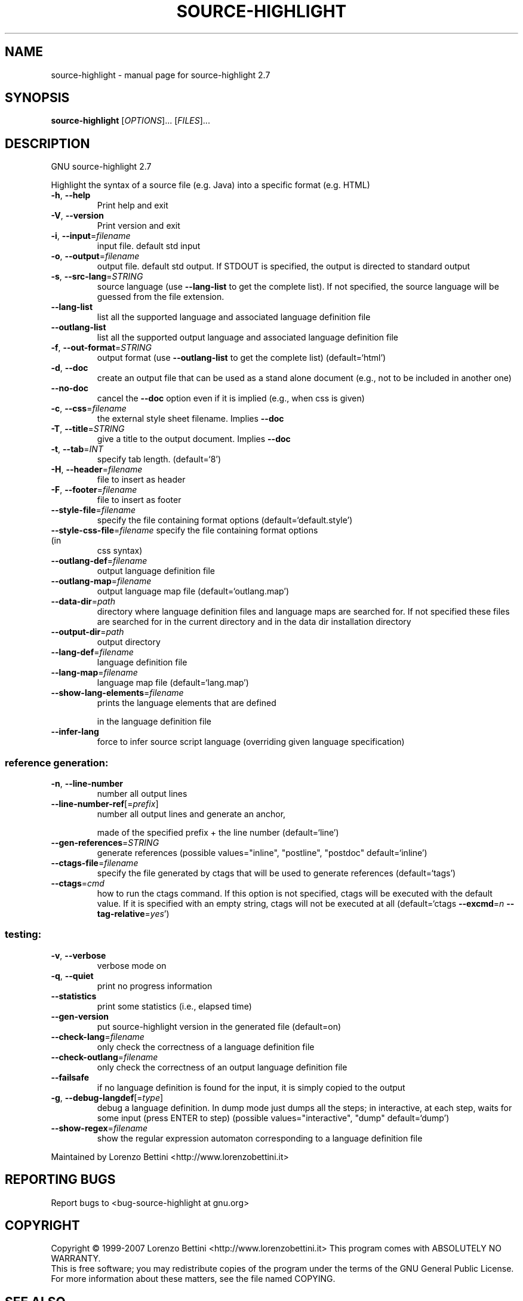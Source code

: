 .\" DO NOT MODIFY THIS FILE!  It was generated by help2man 1.36.
.TH SOURCE-HIGHLIGHT "1" "May 2007" "source-highlight 2.7" "User Commands"
.SH NAME
source-highlight \- manual page for source-highlight 2.7
.SH SYNOPSIS
.B source-highlight
[\fIOPTIONS\fR]... [\fIFILES\fR]...
.SH DESCRIPTION
GNU source\-highlight 2.7
.PP
Highlight the syntax of a source file (e.g. Java) into a specific format (e.g.
HTML)
.TP
\fB\-h\fR, \fB\-\-help\fR
Print help and exit
.TP
\fB\-V\fR, \fB\-\-version\fR
Print version and exit
.TP
\fB\-i\fR, \fB\-\-input\fR=\fIfilename\fR
input file. default std input
.TP
\fB\-o\fR, \fB\-\-output\fR=\fIfilename\fR
output file. default std output. If STDOUT is
specified, the output is directed to standard
output
.TP
\fB\-s\fR, \fB\-\-src\-lang\fR=\fISTRING\fR
source language (use \fB\-\-lang\-list\fR to get the
complete list).  If not specified, the source
language will be guessed from the file
extension.
.TP
\fB\-\-lang\-list\fR
list all the supported language and associated
language definition file
.TP
\fB\-\-outlang\-list\fR
list all the supported output language and
associated language definition file
.TP
\fB\-f\fR, \fB\-\-out\-format\fR=\fISTRING\fR
output format (use \fB\-\-outlang\-list\fR to get the
complete list)  (default=`html')
.TP
\fB\-d\fR, \fB\-\-doc\fR
create an output file that can be used as a
stand alone document (e.g., not to be
included in another one)
.TP
\fB\-\-no\-doc\fR
cancel the \fB\-\-doc\fR option even if it is implied
(e.g., when css is given)
.TP
\fB\-c\fR, \fB\-\-css\fR=\fIfilename\fR
the external style sheet filename.  Implies
\fB\-\-doc\fR
.TP
\fB\-T\fR, \fB\-\-title\fR=\fISTRING\fR
give a title to the output document.  Implies
\fB\-\-doc\fR
.TP
\fB\-t\fR, \fB\-\-tab\fR=\fIINT\fR
specify tab length.  (default=`8')
.TP
\fB\-H\fR, \fB\-\-header\fR=\fIfilename\fR
file to insert as header
.TP
\fB\-F\fR, \fB\-\-footer\fR=\fIfilename\fR
file to insert as footer
.TP
\fB\-\-style\-file\fR=\fIfilename\fR
specify the file containing format options
(default=`default.style')
.TP
\fB\-\-style\-css\-file\fR=\fIfilename\fR specify the file containing format options (in
css syntax)
.TP
\fB\-\-outlang\-def\fR=\fIfilename\fR
output language definition file
.TP
\fB\-\-outlang\-map\fR=\fIfilename\fR
output language map file
(default=`outlang.map')
.TP
\fB\-\-data\-dir\fR=\fIpath\fR
directory where language definition files and
language maps are searched for.  If not
specified these files are searched for in the
current directory and in the data dir
installation directory
.TP
\fB\-\-output\-dir\fR=\fIpath\fR
output directory
.TP
\fB\-\-lang\-def\fR=\fIfilename\fR
language definition file
.TP
\fB\-\-lang\-map\fR=\fIfilename\fR
language map file  (default=`lang.map')
.TP
\fB\-\-show\-lang\-elements\fR=\fIfilename\fR
prints the language elements that are defined
.IP
in the language definition file
.TP
\fB\-\-infer\-lang\fR
force to infer source script language
(overriding given language specification)
.SS "reference generation:"
.TP
\fB\-n\fR, \fB\-\-line\-number\fR
number all output lines
.TP
\fB\-\-line\-number\-ref\fR[=\fIprefix\fR]
number all output lines and generate an anchor,
.IP
made of the specified prefix + the line
number  (default=`line')
.TP
\fB\-\-gen\-references\fR=\fISTRING\fR
generate references  (possible
values="inline", "postline", "postdoc"
default=`inline')
.TP
\fB\-\-ctags\-file\fR=\fIfilename\fR
specify the file generated by ctags that will
be used to generate references
(default=`tags')
.TP
\fB\-\-ctags\fR=\fIcmd\fR
how to run the ctags command.  If this option
is not specified, ctags will be executed with
the default value.  If it is specified with
an empty string, ctags will not be executed
at all  (default=`ctags \fB\-\-excmd\fR=\fIn\fR
\fB\-\-tag\-relative\fR=\fIyes\fR')
.SS "testing:"
.TP
\fB\-v\fR, \fB\-\-verbose\fR
verbose mode on
.TP
\fB\-q\fR, \fB\-\-quiet\fR
print no progress information
.TP
\fB\-\-statistics\fR
print some statistics (i.e., elapsed time)
.TP
\fB\-\-gen\-version\fR
put source\-highlight version in the generated
file  (default=on)
.TP
\fB\-\-check\-lang\fR=\fIfilename\fR
only check the correctness of a language
definition file
.TP
\fB\-\-check\-outlang\fR=\fIfilename\fR
only check the correctness of an output
language definition file
.TP
\fB\-\-failsafe\fR
if no language definition is found for the
input, it is simply copied to the output
.TP
\fB\-g\fR, \fB\-\-debug\-langdef\fR[=\fItype\fR]
debug a language definition.  In dump mode just
dumps all the steps; in interactive, at each
step, waits for some input (press ENTER to
step)  (possible values="interactive",
"dump" default=`dump')
.TP
\fB\-\-show\-regex\fR=\fIfilename\fR
show the regular expression automaton
corresponding to a language definition file
.PP
Maintained by Lorenzo Bettini <http://www.lorenzobettini.it>
.SH "REPORTING BUGS"
Report bugs to <bug\-source\-highlight at gnu.org>
.SH COPYRIGHT
Copyright \(co 1999-2007 Lorenzo Bettini <http://www.lorenzobettini.it>
This program comes with ABSOLUTELY NO WARRANTY.
.br
This is free software; you may redistribute copies of the program
under the terms of the GNU General Public License.
For more information about these matters, see the file named COPYING.
.SH "SEE ALSO"
The full documentation for
.B source-highlight
is maintained as a Texinfo manual.  If the
.B info
and
.B source-highlight
programs are properly installed at your site, the command
.IP
.B info source-highlight
.PP
should give you access to the complete manual.
